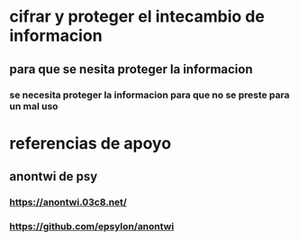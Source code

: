 * cifrar  y proteger el intecambio de informacion
** para que se nesita proteger la informacion
*** se necesita proteger la informacion para que no se preste para un mal uso
** 
* referencias de apoyo 
** anontwi de psy 
*** https://anontwi.03c8.net/
*** https://github.com/epsylon/anontwi
